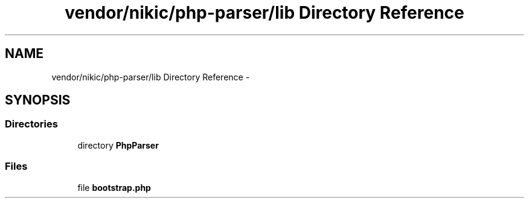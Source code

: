 .TH "vendor/nikic/php-parser/lib Directory Reference" 3 "Tue Apr 14 2015" "Version 1.0" "VirtualSCADA" \" -*- nroff -*-
.ad l
.nh
.SH NAME
vendor/nikic/php-parser/lib Directory Reference \- 
.SH SYNOPSIS
.br
.PP
.SS "Directories"

.in +1c
.ti -1c
.RI "directory \fBPhpParser\fP"
.br
.in -1c
.SS "Files"

.in +1c
.ti -1c
.RI "file \fBbootstrap\&.php\fP"
.br
.in -1c
